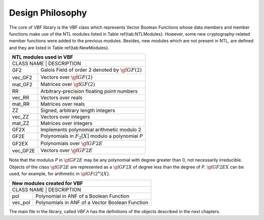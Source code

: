 *****************
Design Philosophy
*****************

The core of VBF library is the VBF class which represents Vector Boolean Functions whose data members and member functions make use of the NTL modules listed in Table \ref{tab:NTLModules}. However, some new cryptography-related
member functions were added to the previous modules. Besides, new modules which are not present in NTL, 
are defined and they are listed in Table \ref{tab:NewModules}.  

+--------------------------------------------------------------------+
|                     NTL modules used in VBF                        |
+====================================================================+
| CLASS NAME | 		            DESCRIPTION                      |
+------------+-------------------------------------------------------+
| GF2        | Galois Field of order 2 denoted by :math:`\gf{GF(2)}` |
+------------+-------------------------------------------------------+
| vec_GF2    | Vectors over :math:`\gf{GF(2)}`			     |
+------------+-------------------------------------------------------+
| mat_GF2    | Matrices over :math:`\gf{GF(2)}`			     |
+------------+-------------------------------------------------------+
| RR         | Arbitrary-precision floating point numbers	     |
+------------+-------------------------------------------------------+
| vec_RR     | Vectors over reals				     |
+------------+-------------------------------------------------------+
| mat_RR     | Matrices over reals				     |
+------------+-------------------------------------------------------+
| ZZ         | Signed, arbitrary length integers		     |
+------------+-------------------------------------------------------+
| vec_ZZ     | Vectors over integers				     |
+------------+-------------------------------------------------------+
| mat_ZZ     | Matrices over integers				     |
+------------+-------------------------------------------------------+
| GF2X	     | Implements polynomial arithmetic modulo 2	     |
+------------+-------------------------------------------------------+
| GF2E       | Polynomials in :math:`F_2[X]` modulo a polynomial *P* |
+------------+-------------------------------------------------------+
| GF2EX	     | Polynomials over :math:`\gf{GF2E}`		     |
+------------+-------------------------------------------------------+
| vec_GF2E   | Vectors over :math:`\gf{GF2E}`			     |
+------------+-------------------------------------------------------+

Note that the modulus *P* in :math:`\gf{GF2E}` may be any polynomial with degree greater than 0, not necessarily irreducible. Objects of the class :math:`\gf{GF2E}` are represented as a :math:`\gf{GF2X}` of degree less than the degree of *P*. :math:`\gf{GF2EX}` can be used, for example, for arithmetic in :math:`\gf{GF(2^n)[X]}`. 

+--------------------------------------------------------------+
|                  New modules created for VBF		       |
+==============================================================+
| CLASS NAME |                   DESCRIPTION                   |
+------------+-------------------------------------------------+
| pol        | Polynomial in ANF of a Boolean Function         |
+------------+-------------------------------------------------+
| vec_pol    | Polynomials in ANF of a Vector Boolean Function |
+------------+-------------------------------------------------+

The main file in the library, called *VBF.h* has the definitions of the objects described in the next chapters.
